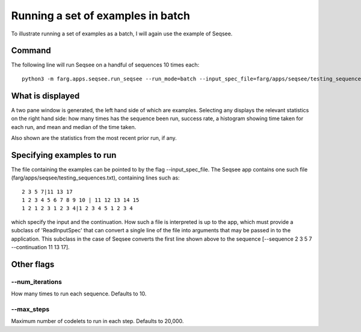 Running a set of examples in batch
=======================================

To illustrate running a set of examples as a batch, I will again use the example of Seqsee.

Command
---------

The following line will run Seqsee on a handful of sequences 10 times each::

  python3 -m farg.apps.seqsee.run_seqsee --run_mode=batch --input_spec_file=farg/apps/seqsee/testing_sequences.txt


What is displayed
--------------------

A two pane window is generated, the left hand side of which are examples. Selecting any displays the
relevant statistics on the right hand side: how many times has the sequence been run, success rate,
a histogram showing time taken for each run, and mean and median of the time taken.

Also shown are the statistics from the most recent prior run, if any.


Specifying examples to run
-----------------------------

The file containing the examples can be pointed to by the flag --input_spec_file. The Seqsee app
contains one such file (farg/apps/seqsee/testing_sequences.txt), containing lines such as::

  2 3 5 7|11 13 17
  1 2 3 4 5 6 7 8 9 10 | 11 12 13 14 15
  1 2 1 2 3 1 2 3 4|1 2 3 4 5 1 2 3 4 

which specify the input and the continuation. How such a file is interpreted is up to the app, which
must provide a subclass of 'ReadInputSpec' that can convert a single line of the file into arguments
that may be passed in to the application. This subclass in the case of Seqsee converts the first
line shown above to the sequence [--sequence 2 3 5 7 --continuation 11 13 17].

Other flags
-------------

--num_iterations
^^^^^^^^^^^^^^^^^^

How many times to run each sequence. Defaults to 10.

--max_steps
^^^^^^^^^^^^^

Maximum number of codelets to run in each step. Defaults to 20,000.
 